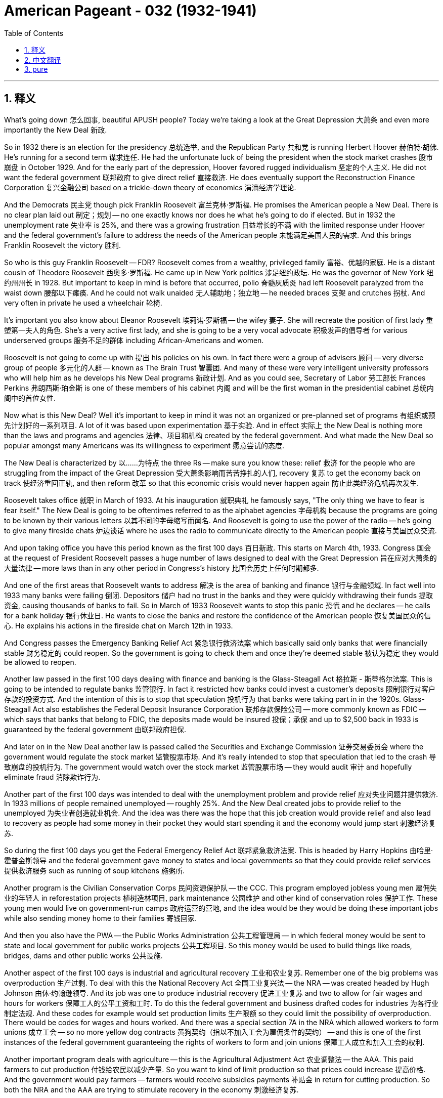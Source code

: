 
= American Pageant - 032 (1932-1941)
:toc: left
:toclevels: 3
:sectnums:
:stylesheet: ../../../myAdocCss.css

'''

== 释义

What's going down 怎么回事, beautiful APUSH people? Today we're taking a look at the Great Depression 大萧条 and even more importantly the New Deal 新政.

So in 1932 there is an election for the presidency 总统选举, and the Republican Party 共和党 is running Herbert Hoover 赫伯特·胡佛. He's running for a second term 谋求连任. He had the unfortunate luck of being the president when the stock market crashes 股市崩盘 in October 1929. And for the early part of the depression, Hoover favored rugged individualism 坚定的个人主义. He did not want the federal government 联邦政府 to give direct relief 直接救济. He does eventually support the Reconstruction Finance Corporation 复兴金融公司 based on a trickle-down theory of economics 涓滴经济学理论.

And the Democrats 民主党 though pick Franklin Roosevelt 富兰克林·罗斯福. He promises the American people a New Deal. There is no clear plan laid out 制定；规划 -- no one exactly knows nor does he what he's going to do if elected. But in 1932 the unemployment rate 失业率 is 25%, and there was a growing frustration 日益增长的不满 with the limited response under Hoover and the federal government's failure to address the needs of the American people 未能满足美国人民的需求. And this brings Franklin Roosevelt the victory 胜利.

So who is this guy Franklin Roosevelt -- FDR? Roosevelt comes from a wealthy, privileged family 富裕、优越的家庭. He is a distant cousin of Theodore Roosevelt 西奥多·罗斯福. He came up in New York politics 涉足纽约政坛. He was the governor of New York 纽约州州长 in 1928. But important to keep in mind is before that occurred, polio 脊髓灰质炎 had left Roosevelt paralyzed from the waist down 腰部以下瘫痪. And he could not walk unaided 无人辅助地；独立地 -- he needed braces 支架 and crutches 拐杖. And very often in private he used a wheelchair 轮椅.

It's important you also know about Eleanor Roosevelt 埃莉诺·罗斯福 -- the wifey 妻子. She will recreate the position of first lady 重塑第一夫人的角色. She's a very active first lady, and she is going to be a very vocal advocate 积极发声的倡导者 for various underserved groups 服务不足的群体 including African-Americans and women.

Roosevelt is not going to come up with 提出 his policies on his own. In fact there were a group of advisers 顾问 -- very diverse group of people 多元化的人群 -- known as The Brain Trust 智囊团. And many of these were very intelligent university professors who will help him as he develops his New Deal programs 新政计划. And as you could see, Secretary of Labor 劳工部长 Frances Perkins 弗朗西斯·珀金斯 is one of these members of his cabinet 内阁 and will be the first woman in the presidential cabinet 总统内阁中的首位女性.

Now what is this New Deal? Well it's important to keep in mind it was not an organized or pre-planned set of programs 有组织或预先计划好的一系列项目. A lot of it was based upon experimentation 基于实验. And in effect 实际上 the New Deal is nothing more than the laws and programs and agencies 法律、项目和机构 created by the federal government. And what made the New Deal so popular amongst many Americans was its willingness to experiment 愿意尝试的态度.

The New Deal is characterized by 以……为特点 the three Rs -- make sure you know these: relief 救济 for the people who are struggling from the impact of the Great Depression 受大萧条影响而苦苦挣扎的人们, recovery 复苏 to get the economy back on track 使经济重回正轨, and then reform 改革 so that this economic crisis would never happen again 防止此类经济危机再次发生.

Roosevelt takes office 就职 in March of 1933. At his inauguration 就职典礼 he famously says, "The only thing we have to fear is fear itself." The New Deal is going to be oftentimes referred to as the alphabet agencies 字母机构 because the programs are going to be known by their various letters 以其不同的字母缩写而闻名. And Roosevelt is going to use the power of the radio -- he's going to give many fireside chats 炉边谈话 where he uses the radio to communicate directly to the American people 直接与美国民众交流.

And upon taking office you have this period known as the first 100 days 百日新政. This starts on March 4th, 1933. Congress 国会 at the request of President Roosevelt passes a huge number of laws designed to deal with the Great Depression 旨在应对大萧条的大量法律 -- more laws than in any other period in Congress's history 比国会历史上任何时期都多.

And one of the first areas that Roosevelt wants to address 解决 is the area of banking and finance 银行与金融领域. In fact well into 1933 many banks were failing 倒闭. Depositors 储户 had no trust in the banks and they were quickly withdrawing their funds 提取资金, causing thousands of banks to fail. So in March of 1933 Roosevelt wants to stop this panic 恐慌 and he declares -- he calls for a bank holiday 银行休业日. He wants to close the banks and restore the confidence of the American people 恢复美国民众的信心. He explains his actions in the fireside chat on March 12th in 1933.

And Congress passes the Emergency Banking Relief Act 紧急银行救济法案 which basically said only banks that were financially stable 财务稳定的 could reopen. So the government is going to check them and once they're deemed stable 被认为稳定 they would be allowed to reopen.

Another law passed in the first 100 days dealing with finance and banking is the Glass-Steagall Act 格拉斯 - 斯蒂格尔法案. This is going to be intended to regulate banks 监管银行. In fact it restricted how banks could invest a customer's deposits 限制银行对客户存款的投资方式. And the intention of this is to stop that speculation 投机行为 that banks were taking part in in the 1920s. Glass-Steagall Act also establishes the Federal Deposit Insurance Corporation 联邦存款保险公司 -- more commonly known as FDIC -- which says that banks that belong to FDIC, the deposits made would be insured 投保；承保 and up to $2,500 back in 1933 is guaranteed by the federal government 由联邦政府担保.

And later on in the New Deal another law is passed called the Securities and Exchange Commission 证券交易委员会 where the government would regulate the stock market 监管股票市场. And it's really intended to stop that speculation that led to the crash 导致崩盘的投机行为. The government would watch over the stock market 监管股票市场 -- they would audit 审计 and hopefully eliminate fraud 消除欺诈行为.

Another part of the first 100 days was intended to deal with the unemployment problem and provide relief 应对失业问题并提供救济. In 1933 millions of people remained unemployed -- roughly 25%. And the New Deal created jobs to provide relief to the unemployed 为失业者创造就业机会. And the idea was there was the hope that this job creation would provide relief and also lead to recovery as people had some money in their pocket they would start spending it and the economy would jump start 刺激经济复苏.

So during the first 100 days you get the Federal Emergency Relief Act 联邦紧急救济法案. This is headed by Harry Hopkins 由哈里·霍普金斯领导 and the federal government gave money to states and local governments so that they could provide relief services 提供救济服务 such as running of soup kitchens 施粥所.

Another program is the Civilian Conservation Corps 民间资源保护队 -- the CCC. This program employed jobless young men 雇佣失业的年轻人 in reforestation projects 植树造林项目, park maintenance 公园维护 and other kind of conservation roles 保护工作. These young men would live on government-run camps 政府运营的营地, and the idea would be they would be doing these important jobs while also sending money home to their families 寄钱回家.

And then you also have the PWA -- the Public Works Administration 公共工程管理局 -- in which federal money would be sent to state and local government for public works projects 公共工程项目. So this money would be used to build things like roads, bridges, dams and other public works 公共设施.

Another aspect of the first 100 days is industrial and agricultural recovery 工业和农业复苏. Remember one of the big problems was overproduction 生产过剩. To deal with this the National Recovery Act 全国工业复兴法 -- the NRA -- was created headed by Hugh Johnson 由休·约翰逊领导. And its job was one to produce industrial recovery 促进工业复苏 and two to allow for fair wages and hours for workers 保障工人的公平工资和工时. To do this the federal government and business drafted codes for industries 为各行业制定法规. And these codes for example would set production limits 生产限额 so they could limit the possibility of overproduction. There would be codes for wages and hours worked. And there was a special section 7A in the NRA which allowed workers to form unions 成立工会 -- so no more yellow dog contracts 黄狗契约（指以不加入工会为雇佣条件的契约） -- and this is one of the first instances of the federal government guaranteeing the rights of workers to form and join unions 保障工人成立和加入工会的权利.

Another important program deals with agriculture -- this is the Agricultural Adjustment Act 农业调整法 -- the AAA. This paid farmers to cut production 付钱给农民以减少产量. So you want to kind of limit production so that prices could increase 提高价格. And the government would pay farmers -- farmers would receive subsidies payments 补贴金 in return for cutting production. So both the NRA and the AAA are trying to stimulate recovery in the economy 刺激经济复苏.

It's important to note -- we're going to cover this in just a moment -- both of these acts will be ruled unconstitutional 被判定违宪 by the Supreme Court 最高法院.

Keep in mind there was also something called the Dust Bowl 沙尘碗事件 going on at this time -- horrible drought 严重干旱 in the 1930s added to the farmers' problems on the Great Plains 大平原地区农民的问题. And you have a number of states such as Oklahoma having these severe dust storms 严重沙尘暴 known as the Dust Bowl. And really this is the result of overuse of the land 土地过度使用 and high winds causing these dust storms. And thousands of "Okies" as they were derogatorily called 被贬称地称为 逃离到 places like California looking for work and a fresh start 寻找工作和新的开始. And this is documented in the famous book The Grapes of Wrath 愤怒的葡萄 by John Steinbeck 约翰·斯坦贝克 which talks about one family's journey from Oklahoma trying to start over 讲述一个家庭从俄克拉荷马州重新开始的历程.

Another program in the first 100 days you should know about is the Tennessee Valley Authority 田纳西河流域管理局 -- the TVA. And this is really a government agency 政府机构 which built dams 水坝, electric power plants 发电厂 and attempted to control flooding and erosion 控制洪水和水土流失 in this Tennessee Valley area 田纳西河流域. And it's as you can see on the map -- it's not just in Tennessee but a whole area of the country that was very poor and without electricity 贫困且无电力供应. And this is a huge change from previous policies since the TVA was the federal government helping develop a region 帮助发展一个地区 and selling electricity at very reduced rates 以极低的价格出售电力. And this TVA gave thousands of people jobs and developed this poor region by providing hydroelectric power 水电.

It's important to note that in the first couple years of the New Deal, the primary focus was on recovery 复苏. And there was some success -- the unemployment rate was dropping, there was some recovery taking place in some industries 一些行业出现复苏迹象. But there still needed to be more done. And starting in 1935 the Second New Deal 第二次新政 goes further with reform and direct relief 进一步推进改革和直接救济.

And you can really see that with the Works Progress Administration 公共事业振兴署 -- the WPA. The WPA spent billions of dollars 花费数十亿美元 -- the federal government is employing millions of unemployed workers 雇佣数百万失业工人. And under the WPA, instead of unemployed people getting relief from the local and state government, this time it's the federal government and workers are building roads, bridges and other public works projects 公共工程项目. The WPA also employs artists, writers, painters, actors, photographers under subprograms 子项目 such as the Federal Writers Project 联邦作家项目, the Federal Arts Project 联邦艺术项目 and even the National Youth Administration 全国青年管理局 for young people.

Another program under the Second New Deal is the Resettlement Administration 重新安置管理局. This provided assistance -- really loans 贷款 -- to sharecroppers 佃农, tenant farmers 佃户 and other small farmers that were left out of assistance in the First New Deal 第一次新政中未得到援助的小农户. And if you recall, the AAA actually paid farmers to take land out of production 让农民休耕土地 and this hurt non-land owning farmers 伤害了无地农民. So the Resettlement Administration seeks to address the plight of those individuals 解决这些人的困境.

One of the most important programs of the New Deal is going to be Social Security 社会保障. And the Social Security Act of 1935 1935年社会保障法案 would have the greatest impact on future generations 对后代产生最重大影响. Reason being the Social Security Act established the principle of federal responsibility for social welfare 联邦政府对社会福利负责的原则. Here's what it does: money would be taken out from the payroll of employees and employers 从雇员和雇主的工资中扣除, and people over the age of 65 and above would receive money pensions 养老金 upon retirement under Social Security. Others were eligible for assistance 有资格获得援助 such as mothers with dependent children 有未成年子女的母亲, unemployment insurance 失业保险 for those individuals who lost their jobs, or for the disabled 残疾人. And this is a huge program still around today and it provides a safety net 安全保障 for those individuals who need assistance 需要帮助的人.

Another important program of the Second New Deal is the National Labor Relations Act 全国劳动关系法 or the Wagner Act 瓦格纳法案. The Wagner Act guaranteed the rights of organized labor 有组织的劳工的权利. It protected the right to join a union 加入工会的权利 and to bargain collectively 集体谈判的权利. And this is a huge change because it is the first time that the federal government is protecting the rights of workers to form unions 保护工人成立工会的权利. It creates the National Labor Relations Board 全国劳动关系委员会 to enforce the labor laws 执行劳动法. And what you're going to see is after 1935 a huge boost to the labor movement 劳工运动的巨大推动. You're going to have the rise of the CIO 产业工会联合会 under John L. Lewis 约翰·L·刘易斯. You're going to have the sit-down strikes 静坐罢工 in General Motors 通用汽车公司. And labor union membership 工会会员人数 is going to increase.

There were challenges to the New Deal 对新政的挑战. And it's important to note that by 1936 the New Deal did improve the economy but it still remained unstable 不稳定. In spite of these limitations to the New Deal, Roosevelt remained enormously popular 非常受欢迎. He easily crushes Alfred Landon 击败阿尔弗雷德·兰登 in the election of 1936.

But still there were critics of Roosevelt and the New Deal 对罗斯福和新政的批评者. One of the most vocal critics 最直言不讳的批评者 were conservatives 保守派 and business owners 企业主. They tended to dislike Roosevelt's New Deal programs 不喜欢罗斯福的新政计划. Couple reasons why: they did not like the increase of government regulation 政府监管的增加 and the increase in the size of the federal government 联邦政府规模的扩大. And they were very critical of deficit spending 赤字支出.

For Roosevelt and his Brain Trust, they justified these policies 为这些政策辩护 because they were following the policies of British economist John Maynard Keynes 英国经济学家约翰·梅纳德·凯恩斯. And Keynesian economics 凯恩斯经济学 says deficit spending was needed during times of economic crisis 经济危机时期 to stimulate economic growth 刺激经济增长. So you're going to jump start the economy by spending money and running these deficits 通过花钱和产生赤字来刺激经济.

There were some liberal critics of the New Deal 新政的自由派批评者. They felt that the New Deal was not doing enough for minority communities 少数族裔群体 and the poor. And you get the rise of various demagogues 煽动者 who are challenging Roosevelt and the New Deal 挑战罗斯福和新政. Two of the big ones is Dr. Francis Townsend 弗朗西斯·汤森德博士. Actually before the Social Security Act is passed, Townsend's plan said that every person over the age of 60 would receive $200 a month 每月200美元, and that money would have to be spent immediately which would then stimulate the economy while also providing assistance for the elderly 刺激经济并为老年人提供帮助.

And the other big guy is the senator from Louisiana Huey Long 路易斯安那州参议员休伊·朗 who advocated for the program Share Our Wealth 均富计划. This program's slogan 口号 was "Every Man a King" and what it would do would tax the wealth 对富人征税 and give that money to the poor 把钱分给穷人. So it was a redistribution of money 财富再分配. And he had a lot of followers 追随者. But unfortunately for Long he will be assassinated 被暗杀.

In Roosevelt's mind one of the biggest threats to his New Deal 对新政的最大威胁之一 was the Supreme Court 最高法院. So a little background on the court packing plan 法院改组计划: remember the Supreme Court ruled two key New Deal programs unconstitutional 判定两项关键的新政计划违宪. They also ruled some others but the two that you should know about is the National Recovery Act ruled unconstitutional in 1935 and the Agricultural Adjustment Act 农业调整法.

And Roosevelt decides that he is going to propose a plan that would allow him to appoint additional judges 任命额外的法官. And under his plan for every judge over the age of 70, Roosevelt would be able to appoint an additional judge. So the Supreme Court would go from nine to 15 judges 从九名法官增加到十五名. Critics accuse him of trying to pack the court 指责他试图操纵法院. This is seen as his court packing plan 法院改组计划 because it's very clear Roosevelt wants to put people in the Supreme Court who will support his New Deal policies.

There's a huge amount of opposition from both Republicans and Democrats as they see Roosevelt's court packing plan as an assault on the principle of checks and balances 制衡原则. And Roosevelt suffers a rare political defeat 遭受罕见的政治失败 over this issue of the Supreme Court.

And finally some impacts that are important to know about. One is the change that happens politically 政治上的变化. The New Deal Democratic Coalition 新政民主党联盟 of farmers, urban immigrants 城市移民, union members 工会成员, African - Americans and women -- the Democratic Party gets a lot of support because of its New Deal programs from these different groups 因为其新政计划而从这些不同群体获得大量支持. And key is the change of voting patterns 投票模式的变化 amongst African - Americans. All the way back until Lincoln, African - Americans tended to support the Republican Party 支持共和党. This changes under Franklin Roosevelt because of his New Deal policies 因为他的新政政策而改变.

The New Deal established the federal responsibility for society 确立了联邦政府对社会的责任. It created the safety net -- the welfare state 福利国家. And in spite of the numerous programs 众多项目, the New Deal does not end the Great Depression 结束大萧条. It would not be until World War II that the Great Depression will finally end. But it does provide huge amount of relief to numerous people throughout the 1930s 但它确实在20世纪30年代为众多民众提供了大量救济.

There continues to be a debate about deficit spending 赤字支出 and the creation of the welfare state 福利国家的建立 and the growth of the federal government 联邦政府的扩张. So it opens up these discussions that will not go away 引发了持续不断的讨论. In fact in 1937 a recession takes place 发生经济衰退 -- the so - called Roosevelt Recession 所谓的罗斯福衰退 -- when reduced government spending on public works 公共工程支出减少 and reduction in relief programs 救济项目削减 causes the economy to decline 导致经济下滑. And remember the idea of Keynesian economics -- the government's spending helps promote economic growth 政府支出有助于促进经济增长. Following the recession in 1937, Roosevelt continues the spending and that boosts the economy back up 使经济回升.

And it's important to note that the New Deal is going to have a limited impact on racial and gender issues 种族和性别问题. Roosevelt for example did nothing on the very huge problem of lynching 私刑问题. And the reason being is he did not want to jeopardize support for his New Deal programs 危及对他新政计划的支持 by coming out in favor of an anti - lynching law 支持反私刑法案. He knew if he did that he would lose the support among Southern Democrats 失去南方民主党人的支持. So when it came to issues of civil rights 民权问题, Roosevelt was a disappointment 令人失望.

Alright, hopefully we got you ready for this next test. If the video helped you out at all, click like 点赞. If you haven't done so, subscribe 订阅. Tell all your classmates to do the same. And if you have any questions post a comment in the comment box 评论区. Have a beautiful day. Peace 再见.

'''


== 中文翻译

APUSH的同学们，大家好！今天我们要探讨大萧条，更重要的是新政。

1932年举行了总统选举，共和党推选赫伯特·胡佛竞选连任。他不走运地在1929年10月股市崩盘时担任总统。在萧条的早期，胡佛倾向于坚韧的个人主义。他不希望联邦政府提供直接救济。他最终确实支持了基于涓滴经济学理论的复兴金融公司。

然而，民主党人选择了富兰克林·罗斯福。他向美国人民承诺了一项“新政”。当时并没有明确的计划——没有人确切知道，他自己也不知道当选后会做什么。但在1932年，失业率高达25%，人们对胡佛政府有限的应对以及联邦政府未能满足美国人民的需求越来越感到沮丧。这为富兰克林·罗斯福带来了胜利。

那么，富兰克林·罗斯福——FDR——到底是谁？罗斯福出身于富裕的特权家庭。他是西奥多·罗斯福的远房堂兄。他在纽约政界崭露头角，1928年担任纽约州州长。但重要的是要记住，在此之前，小儿麻痹症导致罗斯福腰部以下瘫痪。他无法独立行走——需要支具和拐杖。在私下场合，他经常使用轮椅。

了解埃莉诺·罗斯福——他的妻子——也很重要。她将重塑第一夫人的角色。她是一位非常活跃的第一夫人，并且将成为包括非裔美国人和妇女在内的各种弱势群体的直言不讳的倡导者。

罗斯福并非独自制定他的政策。事实上，有一群顾问——一个非常多元化的人群——被称为“智囊团”。其中许多是非常聪明的大学教授，他们将在他制定新政计划时帮助他。正如你们所见，劳工部长弗朗西斯·珀金斯是内阁成员之一，并将成为第一位进入总统内阁的女性。

那么，什么是新政？重要的是要记住，这不是一套有组织或预先计划好的方案。很多都是基于实验。实际上，新政只不过是联邦政府创建的法律、计划和机构。新政在许多美国人中如此受欢迎的原因在于其愿意进行实验。

新政的特点是“3R”——务必记住这三点：救济（Relief），为那些因大萧条影响而挣扎的人们提供帮助；复苏（Recovery），使经济重回正轨；改革（Reform），以防止再次发生这种经济危机。

罗斯福于1933年3月就职。在他的就职演说中，他著名地说：“我们唯一需要恐惧的就是恐惧本身。”新政通常被称为“字母机构”，因为这些计划都以各种字母缩写而闻名。罗斯福将利用广播的力量——他将进行多次“炉边谈话”，通过广播直接与美国人民沟通。

就职后，出现了一个被称为“百日新政”的时期。这始于1933年3月4日。在罗斯福总统的要求下，国会通过了大量旨在应对大萧条的法律——比国会历史上任何其他时期都多。

罗斯福想要解决的首要领域之一是银行和金融领域。事实上，直到1933年，许多银行仍在倒闭。储户对银行没有信任，他们迅速提取资金，导致数千家银行倒闭。因此，在1933年3月，罗斯福想要阻止这种恐慌，他宣布——他呼吁实行银行假日。他想关闭银行并恢复美国人民的信心。他在1933年3月12日的炉边谈话中解释了他的行动。

国会通过了《紧急银行法案》，该法案基本上规定只有财务稳定的银行才能重新开业。因此，政府将对它们进行检查，一旦被认为稳定，它们将被允许重新开业。

百日新政期间通过的另一项处理金融和银行业的法律是《格拉斯-斯蒂格尔法案》。该法案旨在监管银行。事实上，它限制了银行如何投资客户的存款。其目的是阻止银行在1920年代参与的那种投机行为。《格拉斯-斯蒂格尔法案》还设立了联邦存款保险公司——更通俗地称为FDIC——该机构规定，凡属于FDIC的银行，其存款都将受到保险，早在1933年，联邦政府就保证最高2500美元的存款。

在新政后期，又通过了一项名为《证券交易委员会法案》的法律，政府将监管股市。这实际上是为了阻止导致股市崩盘的投机行为。政府将监督股市——他们将进行审计，并希望消除欺诈行为。

百日新政的另一个部分旨在解决失业问题并提供救济。1933年，数百万人仍然失业——大约25%。新政创造了就业机会，为失业者提供救济。其想法是，创造就业机会有望提供救济，并随着人们口袋里有了一些钱开始消费，经济也将开始复苏。

因此，在百日新政期间，你们看到了《联邦紧急救济法案》。该法案由哈里·霍普金斯领导，联邦政府向州和地方政府提供资金，以便他们能够提供救济服务，例如运营救济厨房。

另一个计划是民间资源保护队（CCC）。该计划雇用失业青年从事植树造林项目、公园维护和其他类型的自然资源保护工作。这些年轻人将住在政府运营的营地里，其想法是他们将从事这些重要的工作，同时还将钱寄回家给家人。

然后你们还有公共工程管理局（PWA），联邦资金将拨给州和地方政府用于公共工程项目。这笔钱将用于修建道路、桥梁、水坝和其他公共工程。

百日新政的另一个方面是工业和农业的复苏。记住，当时的一个大问题是生产过剩。为了解决这个问题，成立了由休·约翰逊领导的国家复兴管理局（NRA）。其职责一是促进工业复苏，二是允许工人获得公平的工资和工时。为此，联邦政府和企业为各行业起草了法规。例如，这些法规将设定生产限额，以便限制生产过剩的可能性。法规还将规定工资和工时。NRA中有一个特别的7A条款，允许工人组建工会——不再有“黄狗合同”——这是联邦政府首次保障工人组建和加入工会权利的案例之一。

另一个重要的计划涉及农业——这就是农业调整法案（AAA）。该法案向农民支付报酬以削减产量。因此，你们想要限制产量，以便价格能够上涨。政府将向农民支付报酬——农民将因削减产量而获得补贴。因此，NRA和AAA都在试图刺激经济复苏。

重要的是要注意——我们稍后会讨论这个问题——这两项法案都将被最高法院裁定为违宪。

记住，当时还发生了所谓的“沙尘暴”——1930年代可怕的干旱加剧了大平原农民的问题。你们看到俄克拉荷马州等许多州都遭受了被称为“沙尘暴”的严重沙尘暴。这实际上是过度使用土地和强风导致这些沙尘暴的结果。成千上万被贬称为“俄克佬”的人逃往加利福尼亚等地寻找工作和新的开始。约翰·斯坦贝克著名的《愤怒的葡萄》一书记录了这一切，该书讲述了一个家庭从俄克拉荷马州出发试图重新开始的故事。

百日新政中你们应该了解的另一个计划是田纳西河流域管理局（TVA）。这实际上是一个政府机构，它修建水坝、发电厂，并试图控制田纳西河流域的洪水和侵蚀。正如你们在地图上看到的——它不仅在田纳西州，而且覆盖了全国一个非常贫穷且没有电力的广大地区。这与之前的政策相比是一个巨大的变化，因为TVA是联邦政府帮助开发一个地区并以非常低的利率出售电力。TVA为成千上万的人提供了就业机会，并通过提供水力发电开发了这个贫困地区。

重要的是要注意，在新政的最初几年，主要重点是复苏。取得了一些成功——失业率下降了，一些行业出现了一些复苏。但仍然需要做更多的工作。从1935年开始，第二次新政在改革和直接救济方面走得更远。

你们可以在工程进展管理局（WPA）中真正看到这一点。WPA花费了数十亿美元——联邦政府雇用了数百万失业工人。在WPA的领导下，失业人员不再从地方和州政府获得救济，这次是联邦政府直接提供，工人们修建道路、桥梁和其他公共工程项目。WPA还通过联邦作家项目、联邦艺术项目甚至国家青年管理局等子项目雇用艺术家、作家、画家、演员和摄影师。

第二次新政下的另一个计划是移民安置管理局。该机构向佃农、分成农和其他在第一次新政中被排除在援助之外的小农户提供援助——实际上是贷款。如果你们还记得，农业调整法案实际上是向农民支付报酬以减少耕地面积，这损害了非土地所有者的农民。因此，移民安置管理局试图解决这些人的困境。

新政最重要的计划之一将是社会保障。1935年的《社会保障法》将对后代产生最大的影响。原因在于，《社会保障法》确立了联邦政府对社会福利的责任原则。具体做法是：从雇员和雇主的工资中提取资金，65岁及以上的人在退休后将根据社会保障获得养老金。其他人也有资格获得援助，例如有受抚养子女的母亲、失业人员的失业保险或残疾人援助。这是一个至今仍在实施的庞大计划，它为那些需要帮助的人提供了安全保障。

第二次新政的另一个重要计划是《国家劳工关系法》，又称《瓦格纳法案》。《瓦格纳法案》保障了有组织劳工的权利。它保护了加入工会和集体谈判的权利。这是一个巨大的变化，因为这是联邦政府首次保护工人组建工会的权利。它设立了国家劳工关系委员会来执行劳工法。你们将看到，在1935年之后，劳工运动得到了巨大的推动。在约翰·L·刘易斯的领导下，产业工会联合会（CIO）兴起。你们将看到通用汽车的静坐罢工。工会会员人数将增加。

新政面临着挑战。重要的是要注意，到1936年，新政确实改善了经济，但经济仍然不稳定。尽管新政存在这些局限性，但罗斯福仍然非常受欢迎。他在1936年的选举中轻松击败了阿尔弗雷德·兰登。

但仍然有人批评罗斯福和新政。最直言不讳的批评者之一是保守派和企业主。他们往往不喜欢罗斯福的新政计划。原因有几个：他们不喜欢政府监管的增加和联邦政府规模的扩大。他们非常批评赤字开支。

对于罗斯福和他的智囊团来说，他们为这些政策辩护是因为他们遵循了英国经济学家约翰·梅纳德·凯恩斯的政策。凯恩斯主义经济学认为，在经济危机时期需要赤字开支来刺激经济增长。因此，你们将通过花钱和制造赤字来启动经济。

一些自由主义者也批评新政。他们认为新政对少数族裔和穷人的帮助不够。各种蛊惑人心的政客开始挑战罗斯福和新政。其中两位是弗朗西斯·汤森博士。实际上，在《社会保障法》通过之前，汤森的计划规定，所有60岁以上的人每月将获得200美元，这笔钱必须立即花掉，这样既能刺激经济，又能为老年人提供援助。

另一位重要人物是路易斯安那州参议员休伊·朗，他倡导“分享财富”计划。该计划的口号是“人人为王”，其做法是对财富征税并将这笔钱分配给穷人。这是一种财富再分配。他有很多追随者。但不幸的是，朗将被暗杀。

在罗斯福看来，对他新政的最大威胁之一是最高法院。关于“法院改组计划”的背景：记住，最高法院裁定两项关键的新政计划违宪。他们还裁定了其他一些，但你们应该知道的是1935年裁定《国家复兴法案》违宪和《农业调整法案》违宪。

罗斯福决定提出一项允许他任命更多法官的计划。根据他的计划，每位70岁以上的法官，罗斯福将能够任命一名额外的法官。因此，最高法院将从九名法官增加到十五名法官。批评者指责他试图“塞满”法院。这被称为他的“法院改组计划”，因为很明显罗斯福希望将支持他的新政政策的人安插到最高法院。

共和党人和民主党人都对此表示强烈反对，他们认为罗斯福的“法院改组计划”是对三权分立原则的攻击。罗斯福在这个最高法院问题上遭受了一次罕见的政治失败。

最后，一些重要的影响需要了解。一是政治上的变化。由农民、城市移民、工会成员、非裔美国人和妇女组成的新政民主联盟——民主党因其新政计划从这些不同群体中获得了大量支持。关键是非裔美国人投票模式的变化。一直到林肯时期，非裔美国人倾向于支持共和党。由于富兰克林·罗斯福的新政政策，这种情况发生了改变。

新政确立了联邦政府对社会的责任。它建立了社会保障体系——福利国家。尽管实施了众多计划，但新政并未结束大萧条。直到第二次世界大战，大萧条才最终结束。但它确实在1930年代为众多人提供了大量的救济。

关于赤字开支、福利国家的建立和联邦政府的扩张，一直存在争论。因此，它引发了这些不会消失的讨论。事实上，1937年发生了一次经济衰退——所谓的“罗斯福衰退”——当时政府削减了公共工程开支并减少了救济计划，导致经济下滑。记住凯恩斯主义经济学的观点——政府支出有助于促进经济增长。在1937年的衰退之后，罗斯福继续支出，这推动了经济的回升。

重要的是要注意，新政对种族和性别问题的影响有限。例如，罗斯福对非常严重的私刑问题没有任何作为。原因是，他不想通过公开支持反私刑法来损害他对新政计划的支持。他知道，如果这样做，他将失去南方民主党人的支持。因此，在民权问题上，罗斯福令人失望。

好了，希望我们已经帮助你为下次考试做好了准备。如果这个视频对你有任何帮助，请点赞。如果你还没有订阅，请订阅。告诉你的所有同学也这样做。如果你有任何问题，请在评论框中留言。祝你度过美好的一天。再见。


'''


== pure

What's going down, beautiful APUSH people? Today we're taking a look at the Great Depression and even more importantly the New Deal.

So in 1932 there is an election for the presidency, and the Republican Party is running Herbert Hoover. He's running for a second term. He had the unfortunate luck of being the president when the stock market crashes in October 1929. And for the early part of the depression, Hoover favored rugged individualism. He did not want the federal government to give direct relief. He does eventually support the Reconstruction Finance Corporation based on a trickle-down theory of economics.

And the Democrats though pick Franklin Roosevelt. He promises the American people a New Deal. There is no clear plan laid out -- no one exactly knows nor does he what he's going to do if elected. But in 1932 the unemployment rate is 25%, and there was a growing frustration with the limited response under Hoover and the federal government's failure to address the needs of the American people. And this brings Franklin Roosevelt the victory.

So who is this guy Franklin Roosevelt -- FDR? Roosevelt comes from a wealthy, privileged family. He is a distant cousin of Theodore Roosevelt. He came up in New York politics. He was the governor of New York in 1928. But important to keep in mind is before that occurred, polio had left Roosevelt paralyzed from the waist down. And he could not walk unaided -- he needed braces and crutches. And very often in private he used a wheelchair.

It's important you also know about Eleanor Roosevelt -- the wifey. She will recreate the position of first lady. She's a very active first lady, and she is going to be a very vocal advocate for various underserved groups including African-Americans and women.

Roosevelt is not going to come up with his policies on his own. In fact there were a group of advisers -- very diverse group of people -- known as The Brain Trust. And many of these were very intelligent university professors who will help him as he develops his New Deal programs. And as you could see, Secretary of Labor Frances Perkins is one of these members of his cabinet and will be the first woman in the presidential cabinet.

Now what is this New Deal? Well it's important to keep in mind it was not an organized or pre-planned set of programs. A lot of it was based upon experimentation. And in effect the New Deal is nothing more than the laws and programs and agencies created by the federal government. And what made the New Deal so popular amongst many Americans was its willingness to experiment.

The New Deal is characterized by the three Rs -- make sure you know these: relief for the people who are struggling from the impact of the Great Depression, recovery to get the economy back on track, and then reform so that this economic crisis would never happen again.

Roosevelt takes office in March of 1933. At his inauguration he famously says, "The only thing we have to fear is fear itself." The New Deal is going to be oftentimes referred to as the alphabet agencies because the programs are going to be known by their various letters. And Roosevelt is going to use the power of the radio -- he's going to give many fireside chats where he uses the radio to communicate directly to the American people.

And upon taking office you have this period known as the first 100 days. This starts on March 4th, 1933. Congress at the request of President Roosevelt passes a huge number of laws designed to deal with the Great Depression -- more laws than in any other period in Congress's history.

And one of the first areas that Roosevelt wants to address is the area of banking and finance. In fact well into 1933 many banks were failing. Depositors had no trust in the banks and they were quickly withdrawing their funds, causing thousands of banks to fail. So in March of 1933 Roosevelt wants to stop this panic and he declares -- he calls for a bank holiday. He wants to close the banks and restore the confidence of the American people. He explains his actions in the fireside chat on March 12th in 1933.

And Congress passes the Emergency Banking Relief Act which basically said only banks that were financially stable could reopen. So the government is going to check them and once they're deemed stable they would be allowed to reopen.

Another law passed in the first 100 days dealing with finance and banking is the Glass-Steagall Act. This is going to be intended to regulate banks. In fact it restricted how banks could invest a customer's deposits. And the intention of this is to stop that speculation that banks were taking part in in the 1920s. Glass-Steagall Act also establishes the Federal Deposit Insurance Corporation -- more commonly known as FDIC -- which says that banks that belong to FDIC, the deposits made would be insured and up to $2,500 back in 1933 is guaranteed by the federal government.

And later on in the New Deal another law is passed called the Securities and Exchange Commission where the government would regulate the stock market. And it's really intended to stop that speculation that led to the crash. The government would watch over the stock market -- they would audit and hopefully eliminate fraud.

Another part of the first 100 days was intended to deal with the unemployment problem and provide relief. In 1933 millions of people remained unemployed -- roughly 25%. And the New Deal created jobs to provide relief to the unemployed. And the idea was there was the hope that this job creation would provide relief and also lead to recovery as people had some money in their pocket they would start spending it and the economy would jump start.

So during the first 100 days you get the Federal Emergency Relief Act. This is headed by Harry Hopkins and the federal government gave money to states and local governments so that they could provide relief services such as running of soup kitchens.

Another program is the Civilian Conservation Corps -- the CCC. This program employed jobless young men in reforestation projects, park maintenance and other kind of conservation roles. These young men would live on government-run camps, and the idea would be they would be doing these important jobs while also sending money home to their families.

And then you also have the PWA -- the Public Works Administration -- in which federal money would be sent to state and local government for public works projects. So this money would be used to build things like roads, bridges, dams and other public works.

Another aspect of the first 100 days is industrial and agricultural recovery. Remember one of the big problems was overproduction. To deal with this the National Recovery Act -- the NRA -- was created headed by Hugh Johnson. And its job was one to produce industrial recovery and two to allow for fair wages and hours for workers. To do this the federal government and business drafted codes for industries. And these codes for example would set production limits so they could limit the possibility of overproduction. There would be codes for wages and hours worked. And there was a special section 7A in the NRA which allowed workers to form unions -- so no more yellow dog contracts -- and this is one of the first instances of the federal government guaranteeing the rights of workers to form and join unions.

Another important program deals with agriculture -- this is the Agricultural Adjustment Act -- the AAA. This paid farmers to cut production. So you want to kind of limit production so that prices could increase. And the government would pay farmers -- farmers would receive subsidies payments in return for cutting production. So both the NRA and the AAA are trying to stimulate recovery in the economy.

It's important to note -- we're going to cover this in just a moment -- both of these acts will be ruled unconstitutional by the Supreme Court.

Keep in mind there was also something called the Dust Bowl going on at this time -- horrible drought in the 1930s added to the farmers' problems on the Great Plains. And you have a number of states such as Oklahoma having these severe dust storms known as the Dust Bowl. And really this is the result of overuse of the land and high winds causing these dust storms. And thousands of "Okies" as they were derogatorily called fled to places like California looking for work and a fresh start. And this is documented in the famous book The Grapes of Wrath by John Steinbeck which talks about one family's journey from Oklahoma trying to start over.

Another program in the first 100 days you should know about is the Tennessee Valley Authority -- the TVA. And this is really a government agency which built dams, electric power plants and attempted to control flooding and erosion in this Tennessee Valley area. And it's as you can see on the map -- it's not just in Tennessee but a whole area of the country that was very poor and without electricity. And this is a huge change from previous policies since the TVA was the federal government helping develop a region and selling electricity at very reduced rates. And this TVA gave thousands of people jobs and developed this poor region by providing hydroelectric power.

It's important to note that in the first couple years of the New Deal, the primary focus was on recovery. And there was some success -- the unemployment rate was dropping, there was some recovery taking place in some industries. But there still needed to be more done. And starting in 1935 the Second New Deal goes further with reform and direct relief.

And you can really see that with the Works Progress Administration -- the WPA. The WPA spent billions of dollars -- the federal government is employing millions of unemployed workers. And under the WPA, instead of unemployed people getting relief from the local and state government, this time it's the federal government and workers are building roads, bridges and other public works projects. The WPA also employs artists, writers, painters, actors, photographers under subprograms such as the Federal Writers Project, the Federal Arts Project and even the National Youth Administration for young people.

Another program under the Second New Deal is the Resettlement Administration. This provided assistance -- really loans -- to sharecroppers, tenant farmers and other small farmers that were left out of assistance in the First New Deal. And if you recall, the AAA actually paid farmers to take land out of production and this hurt non-land owning farmers. So the Resettlement Administration seeks to address the plight of those individuals.

One of the most important programs of the New Deal is going to be Social Security. And the Social Security Act of 1935 would have the greatest impact on future generations. Reason being the Social Security Act established the principle of federal responsibility for social welfare. Here's what it does: money would be taken out from the payroll of employees and employers, and people over the age of 65 and above would receive money pensions upon retirement under Social Security. Others were eligible for assistance such as mothers with dependent children, unemployment insurance for those individuals who lost their jobs, or for the disabled. And this is a huge program still around today and it provides a safety net for those individuals who need assistance.

Another important program of the Second New Deal is the National Labor Relations Act or the Wagner Act. The Wagner Act guaranteed the rights of organized labor. It protected the right to join a union and to bargain collectively. And this is a huge change because it is the first time that the federal government is protecting the rights of workers to form unions. It creates the National Labor Relations Board to enforce the labor laws. And what you're going to see is after 1935 a huge boost to the labor movement. You're going to have the rise of the CIO under John L. Lewis. You're going to have the sit-down strikes in General Motors. And labor union membership is going to increase.

There were challenges to the New Deal. And it's important to note that by 1936 the New Deal did improve the economy but it still remained unstable. In spite of these limitations to the New Deal, Roosevelt remained enormously popular. He easily crushes Alfred Landon in the election of 1936.

But still there were critics of Roosevelt and the New Deal. One of the most vocal critics were conservatives and business owners. They tended to dislike Roosevelt's New Deal programs. Couple reasons why: they did not like the increase of government regulation and the increase in the size of the federal government. And they were very critical of deficit spending.

For Roosevelt and his Brain Trust, they justified these policies because they were following the policies of British economist John Maynard Keynes. And Keynesian economics says deficit spending was needed during times of economic crisis to stimulate economic growth. So you're going to jump start the economy by spending money and running these deficits.

There were some liberal critics of the New Deal. They felt that the New Deal was not doing enough for minority communities and the poor. And you get the rise of various demagogues who are challenging Roosevelt and the New Deal. Two of the big ones is Dr. Francis Townsend. Actually before the Social Security Act is passed, Townsend's plan said that every person over the age of 60 would receive $200 a month, and that money would have to be spent immediately which would then stimulate the economy while also providing assistance for the elderly.

And the other big guy is the senator from Louisiana Huey Long who advocated for the program Share Our Wealth. This program's slogan was "Every Man a King" and what it would do would tax the wealth and give that money to the poor. So it was a redistribution of money. And he had a lot of followers. But unfortunately for Long he will be assassinated.

In Roosevelt's mind one of the biggest threats to his New Deal was the Supreme Court. So a little background on the court packing plan: remember the Supreme Court ruled two key New Deal programs unconstitutional. They also ruled some others but the two that you should know about is the National Recovery Act ruled unconstitutional in 1935 and the Agricultural Adjustment Act.

And Roosevelt decides that he is going to propose a plan that would allow him to appoint additional judges. And under his plan for every judge over the age of 70, Roosevelt would be able to appoint an additional judge. So the Supreme Court would go from nine to 15 judges. Critics accuse him of trying to pack the court. This is seen as his court packing plan because it's very clear Roosevelt wants to put people in the Supreme Court who will support his New Deal policies.

There's a huge amount of opposition from both Republicans and Democrats as they see Roosevelt's court packing plan as an assault on the principle of checks and balances. And Roosevelt suffers a rare political defeat over this issue of the Supreme Court.

And finally some impacts that are important to know about. One is the change that happens politically. The New Deal Democratic Coalition of farmers, urban immigrants, union members, African-Americans and women -- the Democratic Party gets a lot of support because of its New Deal programs from these different groups. And key is the change of voting patterns amongst African-Americans. All the way back until Lincoln, African-Americans tended to support the Republican Party. This changes under Franklin Roosevelt because of his New Deal policies.

The New Deal established the federal responsibility for society. It created the safety net -- the welfare state. And in spite of the numerous programs, the New Deal does not end the Great Depression. It would not be until World War II that the Great Depression will finally end. But it does provide huge amount of relief to numerous people throughout the 1930s.

There continues to be a debate about deficit spending and the creation of the welfare state and the growth of the federal government. So it opens up these discussions that will not go away. In fact in 1937 a recession takes place -- the so-called Roosevelt Recession -- when reduced government spending on public works and reduction in relief programs causes the economy to decline. And remember the idea of Keynesian economics -- the government's spending helps promote economic growth. Following the recession in 1937, Roosevelt continues the spending and that boosts the economy back up.

And it's important to note that the New Deal is going to have a limited impact on racial and gender issues. Roosevelt for example did nothing on the very huge problem of lynching. And the reason being is he did not want to jeopardize support for his New Deal programs by coming out in favor of an anti-lynching law. He knew if he did that he would lose the support among Southern Democrats. So when it came to issues of civil rights, Roosevelt was a disappointment.

Alright, hopefully we got you ready for this next test. If the video helped you out at all, click like. If you haven't done so, subscribe. Tell all your classmates to do the same. And if you have any questions post a comment in the comment box. Have a beautiful day. Peace.

'''
